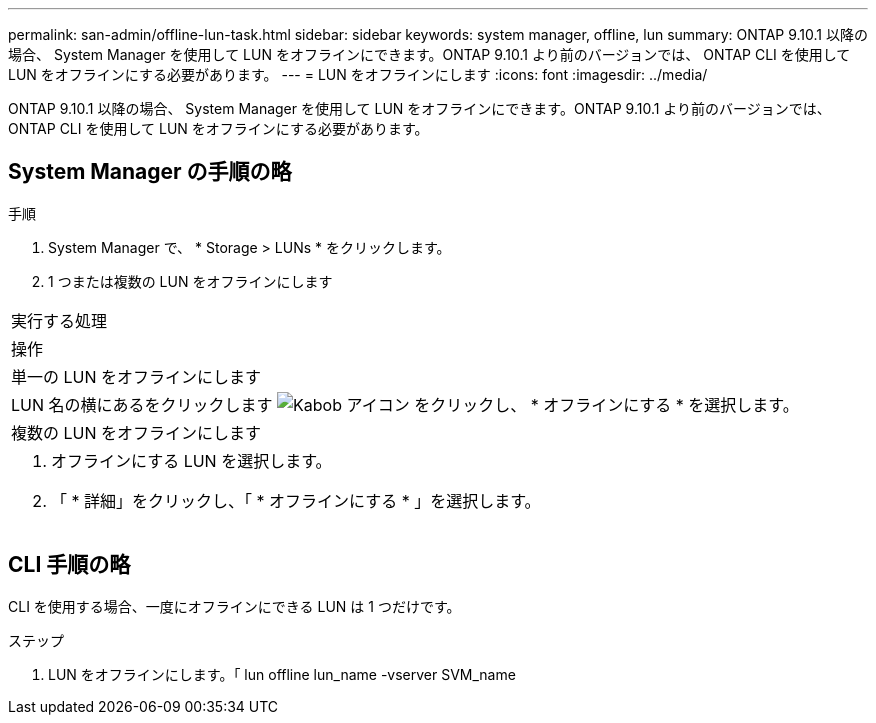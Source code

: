 ---
permalink: san-admin/offline-lun-task.html 
sidebar: sidebar 
keywords: system manager, offline, lun 
summary: ONTAP 9.10.1 以降の場合、 System Manager を使用して LUN をオフラインにできます。ONTAP 9.10.1 より前のバージョンでは、 ONTAP CLI を使用して LUN をオフラインにする必要があります。 
---
= LUN をオフラインにします
:icons: font
:imagesdir: ../media/


[role="lead"]
ONTAP 9.10.1 以降の場合、 System Manager を使用して LUN をオフラインにできます。ONTAP 9.10.1 より前のバージョンでは、 ONTAP CLI を使用して LUN をオフラインにする必要があります。



== System Manager の手順の略

.手順
. System Manager で、 * Storage > LUNs * をクリックします。
. 1 つまたは複数の LUN をオフラインにします


|===


| 実行する処理 


| 操作 


 a| 
単一の LUN をオフラインにします



 a| 
LUN 名の横にあるをクリックします image:icon_kabob.gif["Kabob アイコン"] をクリックし、 * オフラインにする * を選択します。



 a| 
複数の LUN をオフラインにします



 a| 
. オフラインにする LUN を選択します。
. 「 * 詳細」をクリックし、「 * オフラインにする * 」を選択します。


|===


== CLI 手順の略

CLI を使用する場合、一度にオフラインにできる LUN は 1 つだけです。

.ステップ
. LUN をオフラインにします。「 lun offline lun_name -vserver SVM_name

